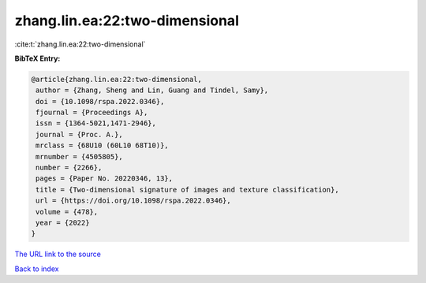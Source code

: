zhang.lin.ea:22:two-dimensional
===============================

:cite:t:`zhang.lin.ea:22:two-dimensional`

**BibTeX Entry:**

.. code-block:: bibtex

   @article{zhang.lin.ea:22:two-dimensional,
    author = {Zhang, Sheng and Lin, Guang and Tindel, Samy},
    doi = {10.1098/rspa.2022.0346},
    fjournal = {Proceedings A},
    issn = {1364-5021,1471-2946},
    journal = {Proc. A.},
    mrclass = {68U10 (60L10 68T10)},
    mrnumber = {4505805},
    number = {2266},
    pages = {Paper No. 20220346, 13},
    title = {Two-dimensional signature of images and texture classification},
    url = {https://doi.org/10.1098/rspa.2022.0346},
    volume = {478},
    year = {2022}
   }
`The URL link to the source <ttps://doi.org/10.1098/rspa.2022.0346}>`_


`Back to index <../By-Cite-Keys.html>`_
